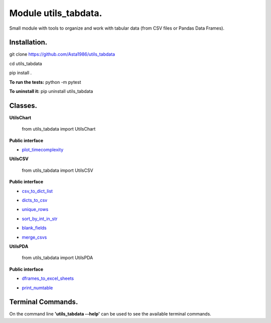 ======================
Module utils_tabdata.
======================
Small module with tools to organize and work with tabular data (from CSV files or Pandas Data Frames).

***************
Installation.
***************
git clone https://github.com/Asta1986/utils_tabdata

cd utils_tabdata

pip install .

**To run the tests:** python -m pytest

**To uninstall it:** pip uninstall utils_tabdata

***************
Classes.
***************
**UtilsChart**

    from utils_tabdata import UtilsChart
    
**Public interface**

- plot_timecomplexity_

.. _plot_timecomplexity: https://github.com/Asta1986/utils_tabdata/blob/master/utils_tabdata/utils_chart.py#L7

**UtilsCSV**

    from utils_tabdata import UtilsCSV
    
**Public interface**

- csv_to_dict_list_

.. _csv_to_dict_list: https://github.com/Asta1986/utils_tabdata/blob/master/utils_tabdata/utils_csv.py#L119

- dicts_to_csv_

.. _dicts_to_csv: https://github.com/Asta1986/utils_tabdata/blob/master/utils_tabdata/utils_csv.py#L136

- unique_rows_

.. _unique_rows: https://github.com/Asta1986/utils_tabdata/blob/master/utils_tabdata/utils_csv.py#L67

- sort_by_int_in_str_

.. _sort_by_int_in_str: https://github.com/Asta1986/utils_tabdata/blob/master/utils_tabdata/utils_csv.py#L89

- blank_fields_

.. _blank_fields: https://github.com/Asta1986/utils_tabdata/blob/master/utils_tabdata/utils_csv.py#L103

- merge_csvs_

.. _merge_csvs: https://github.com/Asta1986/utils_tabdata/blob/master/utils_tabdata/utils_csv.py#L163

**UtilsPDA**

    from utils_tabdata import UtilsPDA
    
**Public interface**

- dframes_to_excel_sheets_

.. _dframes_to_excel_sheets: https://github.com/Asta1986/utils_tabdata/blob/master/utils_tabdata/utils_pda.py#L7

- print_numtable_

.. _print_numtable: https://github.com/Asta1986/utils_tabdata/blob/master/utils_tabdata/utils_pda.py#L21

*******************
Terminal Commands.
*******************
On the command line **'utils_tabdata --help'** can be used to see the available terminal commands.

